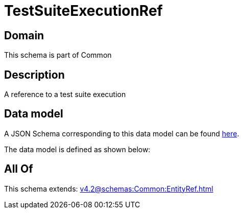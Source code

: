 = TestSuiteExecutionRef

[#domain]
== Domain

This schema is part of Common

[#description]
== Description

A reference to a test suite execution


[#data_model]
== Data model

A JSON Schema corresponding to this data model can be found https://tmforum.org[here].

The data model is defined as shown below:


[#all_of]
== All Of

This schema extends: xref:v4.2@schemas:Common:EntityRef.adoc[]
